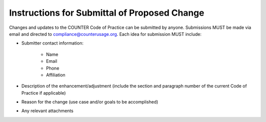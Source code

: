 .. The COUNTER Code of Practice Release 5 © 2017-2021 by COUNTER
   is licensed under CC BY-SA 4.0. To view a copy of this license,
   visit https://creativecommons.org/licenses/by-sa/4.0/

Instructions for Submittal of Proposed Change
---------------------------------------------

Changes and updates to the COUNTER Code of Practice can be submitted by anyone. Submissions MUST be made via email and directed to compliance@counterusage.org. Each idea for submission MUST include:

* Submitter contact information:

    * Name
    * Email
    * Phone
    * Affiliation

* Description of the enhancement/adjustment (include the section and paragraph number of the current Code of Practice if applicable)
* Reason for the change (use case and/or goals to be accomplished)
* Any relevant attachments
